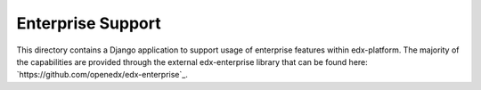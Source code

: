 Enterprise Support
------------------

This directory contains a Django application to support usage of
enterprise features within edx-platform. The majority of the capabilities
are provided through the external edx-enterprise library that can be found
here: `https://github.com/openedx/edx-enterprise`_.
